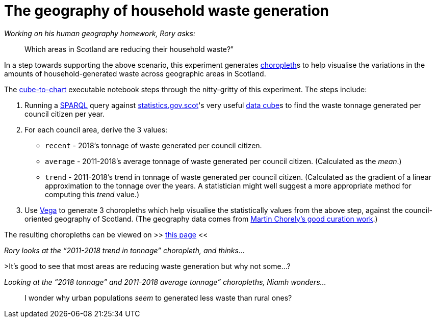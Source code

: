 = The geography of household waste generation


._Working on his human geography homework, Rory asks:_
> Which areas in Scotland are reducing their household waste?"


In a step towards supporting the above scenario,
this experiment generates https://en.wikipedia.org/wiki/Choropleth_map[choropleth]s to help visualise
the variations in the amounts of household-generated waste across geographic areas in Scotland.

The link:cube-to-chart.ipynb[cube-to-chart] executable notebook
steps through the nitty-gritty of this experiment. The steps include:

1. Running a https://www.w3.org/TR/sparql11-query/[SPARQL]
query against http://statistics.gov.scot/[statistics.gov.scot]'s
very useful https://en.wikipedia.org/wiki/Data_cube[data cube]s
to find the waste tonnage generated per council citizen per year.
1. For each council area, derive the 3 values:
* `recent` - 2018's tonnage of waste generated per council citizen.
* `average` - 2011-2018's average tonnage of waste generated per council citizen.
 (Calculated as the _mean_.)
* `trend` - 2011-2018's trend in tonnage of waste generated per council citizen.
 (Calculated as the gradient of a linear approximation to the tonnage over the years.
 A statistician might well suggest a more appropriate method for computing this _trend_ value.)
1.  Use https://vega.github.io/vega/[Vega]
to generate 3 choropleths which help visualise the statistically values from the above step,
against the council-oriented geography of Scotland.
(The geography data comes from https://github.com/martinjc/UK-GeoJSON[Martin Chorely's good curation work].)

The resulting choropleths can be viewed on >> https://data-commons-scotland.github.io/choropleth-generation/choropleths.html[this page] <<

._Rory looks at the “2011-2018 trend in tonnage” choropleth, and thinks…_
>It’s good to see that most areas are reducing waste generation but why not some…?

._Looking at the “2018 tonnage” and 2011-2018 average tonnage” choropleths, Niamh wonders…_
> I wonder why urban populations _seem_ to generated less waste than rural ones?